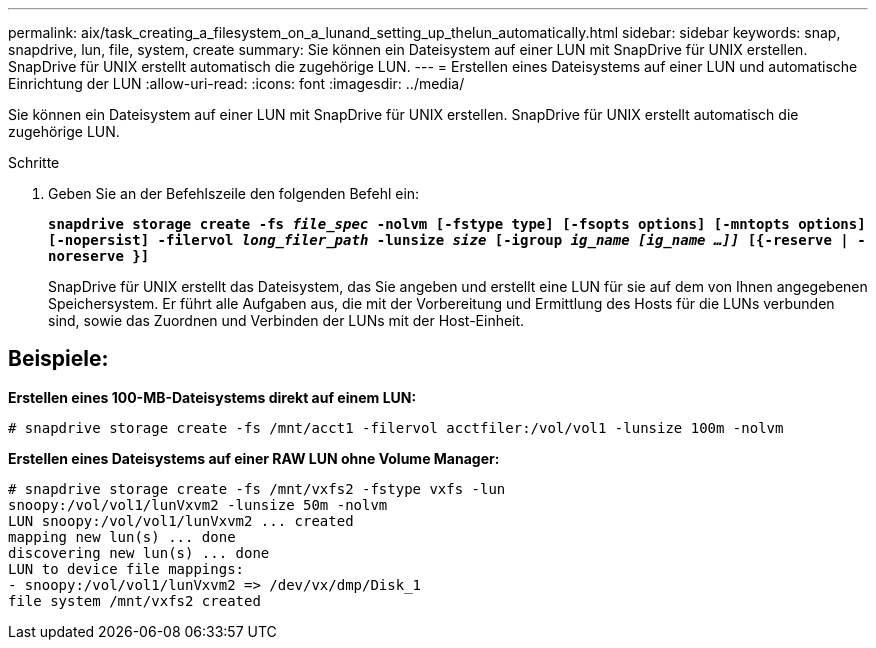 ---
permalink: aix/task_creating_a_filesystem_on_a_lunand_setting_up_thelun_automatically.html 
sidebar: sidebar 
keywords: snap, snapdrive, lun, file, system, create 
summary: Sie können ein Dateisystem auf einer LUN mit SnapDrive für UNIX erstellen. SnapDrive für UNIX erstellt automatisch die zugehörige LUN. 
---
= Erstellen eines Dateisystems auf einer LUN und automatische Einrichtung der LUN
:allow-uri-read: 
:icons: font
:imagesdir: ../media/


[role="lead"]
Sie können ein Dateisystem auf einer LUN mit SnapDrive für UNIX erstellen. SnapDrive für UNIX erstellt automatisch die zugehörige LUN.

.Schritte
. Geben Sie an der Befehlszeile den folgenden Befehl ein:
+
`*snapdrive storage create -fs _file_spec_ -nolvm [-fstype type] [-fsopts options] [-mntopts options] [-nopersist] -filervol _long_filer_path_ -lunsize _size_ [-igroup _ig_name [ig_name ...]]_ [{-reserve | -noreserve }]*`

+
SnapDrive für UNIX erstellt das Dateisystem, das Sie angeben und erstellt eine LUN für sie auf dem von Ihnen angegebenen Speichersystem. Er führt alle Aufgaben aus, die mit der Vorbereitung und Ermittlung des Hosts für die LUNs verbunden sind, sowie das Zuordnen und Verbinden der LUNs mit der Host-Einheit.





== Beispiele:

*Erstellen eines 100-MB-Dateisystems direkt auf einem LUN:*

[listing]
----
# snapdrive storage create -fs /mnt/acct1 -filervol acctfiler:/vol/vol1 -lunsize 100m -nolvm
----
*Erstellen eines Dateisystems auf einer RAW LUN ohne Volume Manager:*

[listing]
----
# snapdrive storage create -fs /mnt/vxfs2 -fstype vxfs -lun
snoopy:/vol/vol1/lunVxvm2 -lunsize 50m -nolvm
LUN snoopy:/vol/vol1/lunVxvm2 ... created
mapping new lun(s) ... done
discovering new lun(s) ... done
LUN to device file mappings:
- snoopy:/vol/vol1/lunVxvm2 => /dev/vx/dmp/Disk_1
file system /mnt/vxfs2 created
----